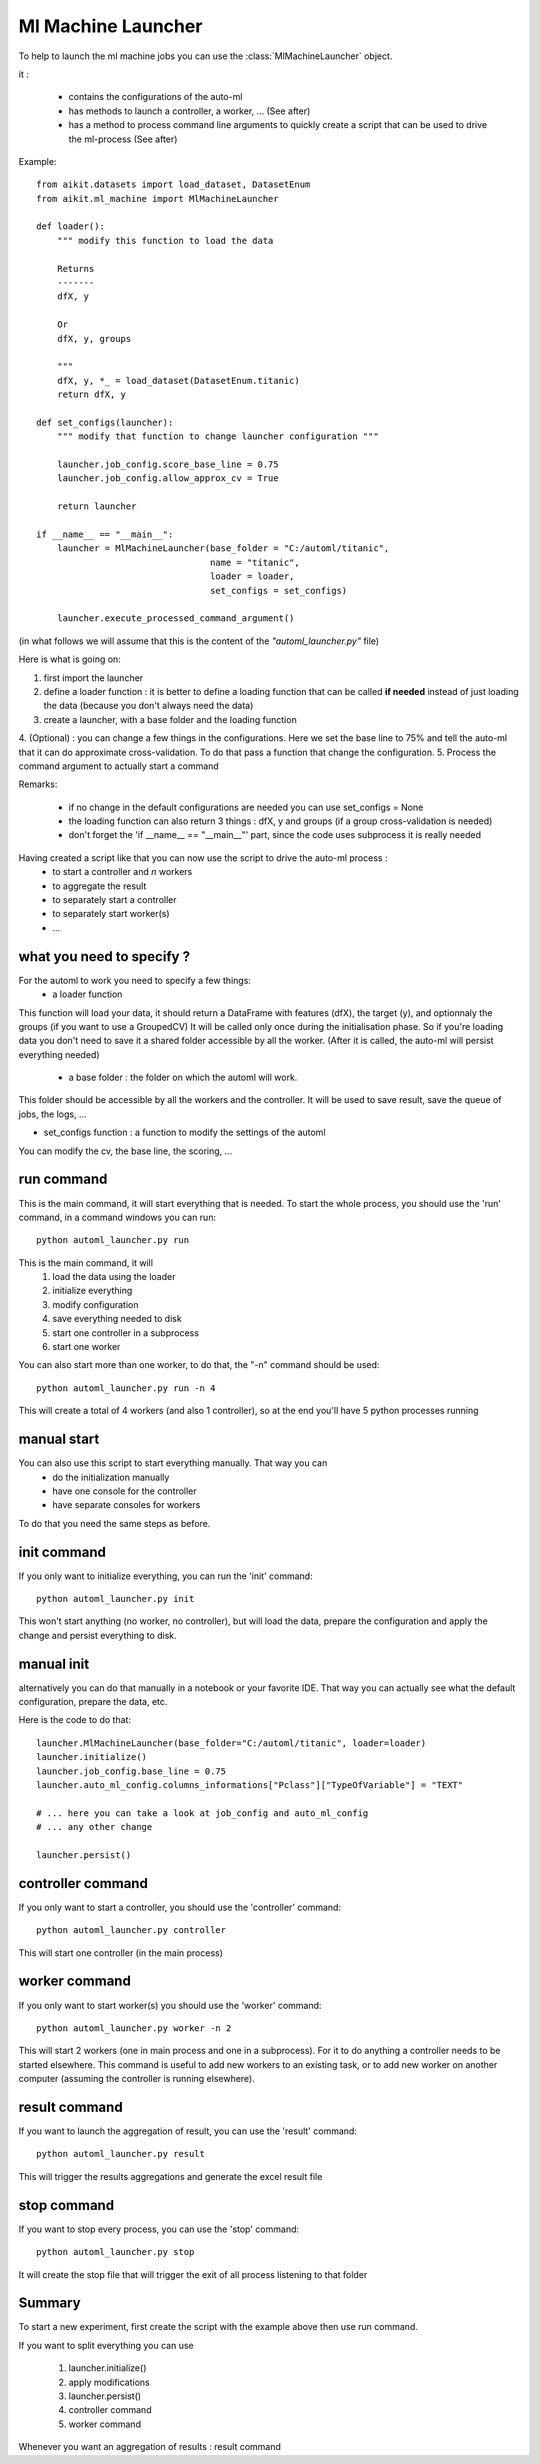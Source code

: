 .. _ml_machine_launcher:

Ml Machine Launcher
-------------------

To help to launch the ml machine jobs you can use the :class:`MlMachineLauncher` object.

it :

 * contains the configurations of the auto-ml
 * has methods to launch a controller, a worker, ... (See after)
 * has a method to process command line arguments to quickly create a script that can be used to drive the ml-process (See after)


Example::

    from aikit.datasets import load_dataset, DatasetEnum
    from aikit.ml_machine import MlMachineLauncher

    def loader():
        """ modify this function to load the data

        Returns
        -------
        dfX, y

        Or
        dfX, y, groups

        """
        dfX, y, *_ = load_dataset(DatasetEnum.titanic)
        return dfX, y

    def set_configs(launcher):
        """ modify that function to change launcher configuration """

        launcher.job_config.score_base_line = 0.75
        launcher.job_config.allow_approx_cv = True

        return launcher

    if __name__ == "__main__":
        launcher = MlMachineLauncher(base_folder = "C:/automl/titanic", 
                                     name = "titanic",
                                     loader = loader,
                                     set_configs = set_configs)

        launcher.execute_processed_command_argument()

(in what follows we will assume that this is the content of the *"automl_launcher.py"* file)

Here is what is going on:

1. first import the launcher
2. define a loader function : it is better to define a loading function that can be called **if needed** instead of just loading the data (because you don't always need the data)
3. create a launcher, with a base folder and the loading function
4. (Optional) : you can change a few things in the configurations. Here we set the base line to 75% and tell the auto-ml that it can do approximate cross-validation.
To do that pass a function that change the configuration.
5. Process the command argument to actually start a command

Remarks:

 - if no change in the default configurations are needed you can use set_configs = None
 - the loading function can also return 3 things : dfX, y and groups (if a group cross-validation is needed)
 - don't forget the 'if __name__ == "__main__"' part, since the code uses subprocess it is really needed




Having created a script like that you can now use the script to drive the auto-ml process : 
 * to start a controller and *n* workers
 * to aggregate the result
 * to separately start a controller
 * to separately start worker(s)
 * ...
 
what you need to specify ?
**************************
For the automl to work you need to specify a few things:
 * a loader function
 
This function will load your data, it should return a DataFrame with features (dfX), the target (y), and optionnaly the groups (if you want to use a GroupedCV)
It will be called only once during the initialisation phase. So if you're loading data you don't need to save it a shared folder accessible by all the worker.
(After it is called, the auto-ml will persist everything needed)

 * a base folder : the folder on which the automl will work.
This folder should be accessible by all the workers and the controller.
It will be used to save result, save the queue of jobs, the logs, ...
 
* set_configs function : a function to modify the settings of the automl
You can modify the cv, the base line, the scoring, ...

run command
***********
This is the main command, it will start everything that is needed.
To start the whole process, you should use the 'run' command, in a command windows you can run::

    python automl_launcher.py run
    
This is the main command, it will
    1. load the data using the loader
    2. initialize everything
    3. modify configuration
    4. save everything needed to disk
    5. start one controller in a subprocess
    6. start one worker
    
You can also start more than one worker, to do that, the "-n" command should be used::

    python automl_launcher.py run -n 4

This will create a total of 4 workers (and also 1 controller), so at the end you'll have 5 python processes running


manual start
************

You can also use this script to start everything manually. That way you can 
 * do the initialization manually
 * have one console for the controller
 * have separate consoles for workers

To do that you need the same steps as before.

init command
************

If you only want to initialize everything, you can run the 'init' command::
    
    python automl_launcher.py init

This won't start anything (no worker, no controller), but will load the data, prepare the configuration and apply the change and persist everything to disk.
    
manual init
***********
alternatively you can do that manually in a notebook or your favorite IDE. That way you can actually see what the default configuration, prepare the data, etc.

Here is the code to do that::

     launcher.MlMachineLauncher(base_folder="C:/automl/titanic", loader=loader)
     launcher.initialize()
     launcher.job_config.base_line = 0.75
     launcher.auto_ml_config.columns_informations["Pclass"]["TypeOfVariable"] = "TEXT"
     
     # ... here you can take a look at job_config and auto_ml_config
     # ... any other change
     
     launcher.persist()
     
controller command
******************

If you only want to start a controller, you should use the 'controller' command::

    python automl_launcher.py controller
    
This will start one controller (in the main process)

worker command
**************

If you only want to start worker(s) you should use the 'worker' command::

    python automl_launcher.py worker -n 2
    
This will start 2 workers (one in main process and one in a subprocess). For it to do anything a controller needs to be started elsewhere.
This command is useful to add new workers to an existing task, or to add new worker on another computer (assuming the controller is running elsewhere).


result command
**************

If you want to launch the aggregation of result, you can use the 'result' command::

    python automl_launcher.py result
    
This will trigger the results aggregations and generate the excel result file

stop command
*************

If you want to stop every process, you can use the 'stop' command::
    
    python automl_launcher.py stop
    
It will create the stop file that will trigger the exit of all process listening to that folder


Summary
*******

To start a new experiment, first create the script with the example above then use run command.

If you want to split everything you can use

    1. launcher.initialize()
    2. apply modifications
    3. launcher.persist()
    4. controller command
    5. worker command
    
Whenever you want an aggregation of results : result command

